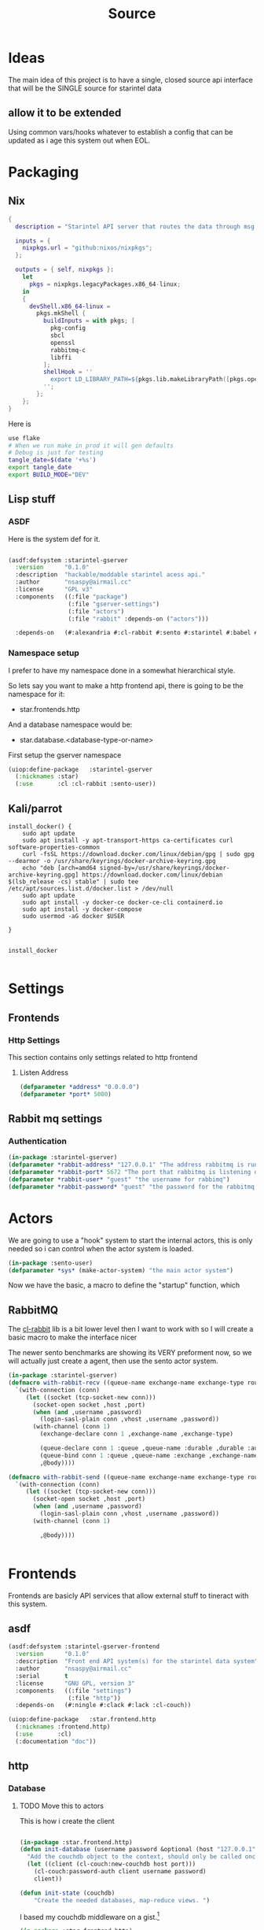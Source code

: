 #+title: Source
#+STARTUP: show2levels

* Ideas
The main idea of this project is to have a single, closed source api interface that will be the SINGLE source for starintel data

** allow it to be extended
Using common vars/hooks whatever to establish a config that can be updated as i age this system out when EOL.

* Packaging
** Nix

#+begin_src nix :tangle flake.nix
{
  description = "Starintel API server that routes the data through msg queues.";

  inputs = {
    nixpkgs.url = "github:nixos/nixpkgs";
  };

  outputs = { self, nixpkgs }:
    let
      pkgs = nixpkgs.legacyPackages.x86_64-linux;
    in
    {
      devShell.x86_64-linux =
        pkgs.mkShell {
          buildInputs = with pkgs; [
            pkg-config
            sbcl
            openssl
            rabbitmq-c
            libffi
          ];
          shellHook = ''
            export LD_LIBRARY_PATH=${pkgs.lib.makeLibraryPath([pkgs.openssl pkgs.rabbitmq-c pkgs.libffi])}
          '';
        };
    };
}

#+end_src

Here is
#+begin_src sh :tangle .envrc
use flake
# When we run make in prod it will gen defaults
# Debug is just for testing
tangle_date=$(date '+%s')
export tangle_date
export BUILD_MODE="DEV"
#+end_src

#+RESULTS:
: CONTAINER ID   IMAGE                             COMMAND                  CREATED        STATUS      PORTS                                                                                                      NAMES
: d421e7dea3a1   zhaowde/rotating-tor-http-proxy   "/bin/sh -c /start.sh"   3 months ago   Up 8 days   3128/tcp, 0.0.0.0:1444->1444/tcp, :::1444->1444/tcp, 4444/tcp, 0.0.0.0:3128->3218/tcp, :::3128->3218/tcp   docker-rotating-tor-1

** Lisp stuff
*** ASDF
Here is the system def for it.
#+begin_src lisp :tangle source/starintel-gserver.asd

(asdf:defsystem :starintel-gserver
  :version      "0.1.0"
  :description  "hackable/moddable starintel acess api."
  :author       "nsaspy@airmail.cc"
  :license      "GPL v3"
  :components   ((:file "package")
                 (:file "gserver-settings")
                 (:file "actors")
                 (:file "rabbit" :depends-on ("actors")))

  :depends-on   (#:alexandria #:cl-rabbit #:sento #:starintel #:babel #:cl-couch #:cl-json :cl-ulid #:anypool #:cl-cpus))

 #+end_src
*** Namespace setup
I prefer to have my namespace done in a somewhat hierarchical style.

So lets say you want to make a http frontend api, there is going to be the namespace for it:
- star.frontends.http

And a database namespace would be:
- star.database.<database-type-or-name>


First setup the gserver namespace

#+begin_src lisp :tangle ./source/package.lisp
(uiop:define-package   :starintel-gserver
  (:nicknames :star)
  (:use       :cl :cl-rabbit :sento-user))

#+end_src

#+RESULTS:
: #<PACKAGE "STARINTEL-GSERVER">

** Kali/parrot
#+Name: Install docker
#+begin_src shell :async :results output replace :tangle parrot_kali.sh
install_docker() {
    sudo apt update
    sudo apt install -y apt-transport-https ca-certificates curl software-properties-common
    curl -fsSL https://download.docker.com/linux/debian/gpg | sudo gpg --dearmor -o /usr/share/keyrings/docker-archive-keyring.gpg
    echo "deb [arch=amd64 signed-by=/usr/share/keyrings/docker-archive-keyring.gpg] https://download.docker.com/linux/debian $(lsb_release -cs) stable" | sudo tee /etc/apt/sources.list.d/docker.list > /dev/null
    sudo apt update
    sudo apt install -y docker-ce docker-ce-cli containerd.io
    sudo apt install -y docker-compose
    sudo usermod -aG docker $USER

}


install_docker

#+end_src

* Settings

** Frontends
*** Http Settings
This section contains only settings related to http frontend

**** Listen Address

#+begin_src lisp :tangle ./source/frontends/settings.lisp
(defparameter *address* "0.0.0.0")
(defparameter *port* 5000)
#+end_src
** Rabbit mq settings
*** Authentication
#+begin_src lisp :tangle ./source/gserver-settings.lisp
(in-package :starintel-gserver)
(defparameter *rabbit-address* "127.0.0.1" "The address rabbitmq is running on.")
(defparameter *rabbit-port* 5672 "The port that rabbitmq is listening on.")
(defparameter *rabbit-user* "guest" "the username for rabbimq")
(defparameter *rabbit-password* "guest" "the password for the rabbitmq user.")
#+end_src

#+RESULTS:
: *RABBIT-PASSWORD*


* Actors
#+property: header-args : tangle: source/actors.lisp  :tangle yes


We are going to use a "hook" system to start the internal actors, this is only needed so i can control when the actor system is loaded.
#+begin_src lisp :tangle ./source/actors.lisp :results none
(in-package :sento-user)
(defparameter *sys* (make-actor-system) "the main actor system")
#+end_src

Now we have the basic, a macro to define the "startup" function, which


** RabbitMQ
The [[https://github.com/lokedhs/cl-rabbit][cl-rabbit]] lib is a bit lower level then I want to work with so I will create a basic macro to make the interface nicer

The newer sento benchmarks are showing its VERY preforment now, so we will actually just create a agent, then use the sento actor system.

#+begin_src lisp :tangle ./source/rabbit.lisp :results none
(in-package :starintel-gserver)
(defmacro with-rabbit-recv ((queue-name exchange-name exchange-type routing-key &key (port *rabbit-port*) (host *rabbit-address*) (username *rabbit-user*) (password *rabbit-password*) (vhost "/") (durable nil) (exclusive nil) (auto-delete nil)) &body body)
  `(with-connection (conn)
     (let ((socket (tcp-socket-new conn)))
       (socket-open socket ,host ,port)
       (when (and ,username ,password)
         (login-sasl-plain conn ,vhost ,username ,password))
       (with-channel (conn 1)
         (exchange-declare conn 1 ,exchange-name ,exchange-type)

         (queue-declare conn 1 :queue ,queue-name :durable ,durable :auto-delete ,auto-delete :exclusive ,exclusive)
         (queue-bind conn 1 :queue ,queue-name :exchange ,exchange-name :routing-key ,routing-key)
         ,@body))))

(defmacro with-rabbit-send ((queue-name exchange-name exchange-type routing-key &key (port *rabbit-port*) (host *rabbit-address*) (username *rabbit-user*) (password *rabbit-password*) (vhost "/") (durable nil) (exclusive nil) (auto-delete nil)) &body body)
  `(with-connection (conn)
     (let ((socket (tcp-socket-new conn)))
       (socket-open socket ,host ,port)
       (when (and ,username ,password)
         (login-sasl-plain conn ,vhost ,username ,password))
       (with-channel (conn 1)

         ,@body))))


#+end_src

* Frontends
Frontends  are basicly API services that allow external stuff to tineract with this system.
** asdf

#+begin_src lisp :tangle ./source/frontends/starintel-gserver-frontend.asd
(asdf:defsystem :starintel-gserver-frontend
  :version      "0.1.0"
  :description  "Front end API system(s) for the starintel data system"
  :author       "nsaspy@airmail.cc"
  :serial       t
  :license      "GNU GPL, version 3"
  :components   ((:file "settings")
                 (:file "http"))
  :depends-on   (#:ningle #:clack #:lack :cl-couch))

#+end_src

#+begin_src lisp :tangle ./source/frontends/http.lisp
(uiop:define-package   :star.frontend.http
  (:nicknames :frontend.http)
  (:use       :cl)
  (:documentation "doc"))

#+end_src

** http
#+property: header-args : tangle: source/frontends/.lisp  :tangle yes



*** Database
**** TODO Move this to actors

This is how i create the client
#+begin_src lisp :tangle ./source/frontends/http.lisp

(in-package :star.frontend.http)
(defun init-database (username password &optional (host "127.0.0.1") (port 5984))
  "Add the couchdb object to the context, should only be called once!"
  (let ((client (cl-couch:new-couchdb host port)))
    (cl-couch:password-auth client username password)
    client))

(defun init-state (couchdb)
    "Create the needed databases, map-reduce views. ")
#+end_src

#+RESULTS:
: INIT-DATABASE

I based my couchdb middleware on a gist.[fn:1]
#+begin_src lisp :tangle ./source/frontends/http.lisp
(in-package :star.frontend.http)

(defclass app (ningle:app)
  ()
  (:documentation "Custom application based on NINGLE:APP"))

(defparameter *couchdb*
  "*REQUEST-ENV* will be dynamically bound to the environment context
of HTTP requests")





(defun couchdb-middleware (app)
  "A custom middleware which wraps a NINGLE:APP and injects additional
metadata into the environment for HTTP handlers/controllers as part of
each HTTP request"
  (lambda (env)
    (setf (getf env :couchdb-middleware/client) (init-database "admin" "password"))
    (funcall app env)))

(defmethod lack.component:call ((app app) env)
  ;; Dynamically bind *REQUEST-ENV* for each request, so that ningle
  ;; routes can access the environment.
  (let ((*couchdb* env))
    (call-next-method)))

(defvar *app* (make-instance 'app))
#+end_src

#+RESULTS:
: *APP*
*** design map api
*** Submit documents

Importance:
#+begin_src lisp :tangle ./source/frontends/http.lisp
(setf (ningle:route *app* "/submit/:operation/:dtype/:id")
      #'(lambda (args)
          (format nil "~a" args)))
#+end_src

#+RESULTS:
: #<FUNCTION (LAMBDA (ARGS)) {100871863B}>

*** Start webapp
#+begin_src lisp :tangle ./source/frontends/http.lisp
(couchdb-middleware *app*)
(defparameter *server* (clack:clackup *app* :address *listen-address* :port *port*))
#+end_src

#+RESULTS:
: #S(CLACK.HANDLER::HANDLER
:    :SERVER :HUNCHENTOOT
:    :SWANK-PORT NIL
:    :ACCEPTOR #<BORDEAUX-THREADS-2:THREAD "clack-handler-hunchentoot" {10051142F3}>)

* Tasks
All takss can have a very egenral headline, but the NAME must be topic.possibpe-sub-topic.thing scheme.
** Packaging
here is a simple script to run it in =PRODUCTION=
#+Name: packaging.change-build-mode
#+begin_src emacs-lisp
(defun hm/change-build-mode ()
        "Change the build mode to and from dev/prod"
        )
#+end_src


#+end_src
** Updates
#+Name: update.flake
#+begin_src shell :async :results output replace
nix flake update
direnv reload .
#+end_src

#+RESULTS: update.flake

#+RESULTS: Update flake
** Docker
*** Run a rabbitmq instance
#+Name: docker.run.rabbitmq
#+begin_src shell :async :results output replace :tangle start.sh
docker run -d -p 5672:5672 -p 15672:15672 -e RABBITMQ_USER=user -e RABBITMQ_PASS=password --name rabbitmq_org_dev  rabbitmq:3.13.1-management
#+end_src

#+RESULTS: docker.run.rabbitmq
: 4f99c21797bbdc4e0f9b8154ad10d5d54789b95dae4ee7b916c8d3d962e0f9e8

#+RESULTS: Start Rabbitmq

*** Kill Rabbitmq
#+Name: docker.kill.rabbitmq
#+begin_src shell :async :results output replace
docker kill rabbitmq_org_dev
#+end_src


*** List Docker PS
#+Name: docker.ps
#+begin_src shell :async :results output replace
docker ps
#+end_src
** Searching

*** Search Brave
#+NAME: search.brave
#+begin_src emacs-lisp
(+lookup/online (format nil "\"common lisp\" %s" (read-string "Enter Search term: ")) "Google")
#+end_src

* Footnotes

[fn:1] https://gist.github.com/dnaeon/3a3f86dea1096db5a9231d1f56a565e2

